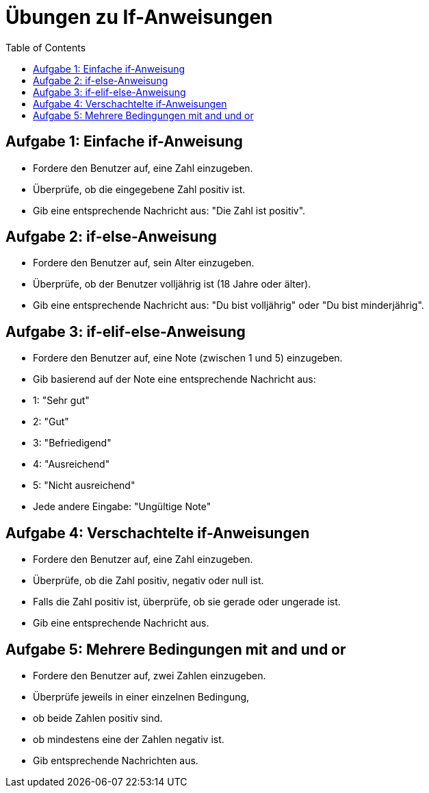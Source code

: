 = Übungen zu If-Anweisungen
:toc:

== Aufgabe 1: Einfache if-Anweisung

- Fordere den Benutzer auf, eine Zahl einzugeben.
- Überprüfe, ob die eingegebene Zahl positiv ist.
- Gib eine entsprechende Nachricht aus: "Die Zahl ist positiv".

== Aufgabe 2: if-else-Anweisung

- Fordere den Benutzer auf, sein Alter einzugeben.
- Überprüfe, ob der Benutzer volljährig ist (18 Jahre oder älter).
- Gib eine entsprechende Nachricht aus: "Du bist volljährig" oder "Du bist minderjährig".

== Aufgabe 3: if-elif-else-Anweisung

- Fordere den Benutzer auf, eine Note (zwischen 1 und 5) einzugeben.
- Gib basierend auf der Note eine entsprechende Nachricht aus:
- 1: "Sehr gut"
- 2: "Gut"
- 3: "Befriedigend"
- 4: "Ausreichend"
- 5: "Nicht ausreichend"
- Jede andere Eingabe: "Ungültige Note"

== Aufgabe 4: Verschachtelte if-Anweisungen

- Fordere den Benutzer auf, eine Zahl einzugeben.
- Überprüfe, ob die Zahl positiv, negativ oder null ist.
- Falls die Zahl positiv ist, überprüfe, ob sie gerade oder ungerade ist.
- Gib eine entsprechende Nachricht aus.

== Aufgabe 5: Mehrere Bedingungen mit and und or

- Fordere den Benutzer auf, zwei Zahlen einzugeben.
- Überprüfe jeweils in einer einzelnen Bedingung, 
  - ob beide Zahlen positiv sind.
  - ob mindestens eine der Zahlen negativ ist.
- Gib entsprechende Nachrichten aus.
